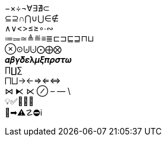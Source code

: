 −×÷¬∀∃∄⊂ +
⊆⊇∩⋂∪⋃∈∉ +
∧∨<>≤≥∘∙∾ +
≔⩴≃≜≝≡≣⊏⊐⊑⊒⊓⊔ +
⊗⊙⨄⨃⨀⨁⨂ +
𝜶𝜷𝜸𝜹𝜺𝛌𝝁𝝃𝝅𝝆𝝈𝝉𝝎 +
∏∐∑ +
⨅⨆→←⇒⇐⇔ +
⋈ ⧔ ⋉ ⊘ – — \ +
💡✅🧭📄📁 +
🚫➡⚠☡⛔︎ℹ
